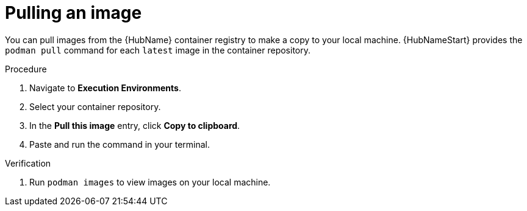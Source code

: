 

[id="pulling-image"]

////
The `context` attribute enables module reuse. Every module ID includes {context}, which ensures that the module has a unique ID even if it is reused multiple times in a guide.
////

= Pulling an image


[role="_abstract"]
You can pull images from the {HubName} container registry to make a copy to your local machine. {HubNameStart} provides the `podman pull` command for each `latest` image in the container repository.

.Procedure

. Navigate to *Execution Environments*.
. Select your container repository.
. In the *Pull this image* entry, click *Copy to clipboard*.
. Paste and run the command in your terminal.


.Verification
. Run `podman images` to view images on your local machine.
